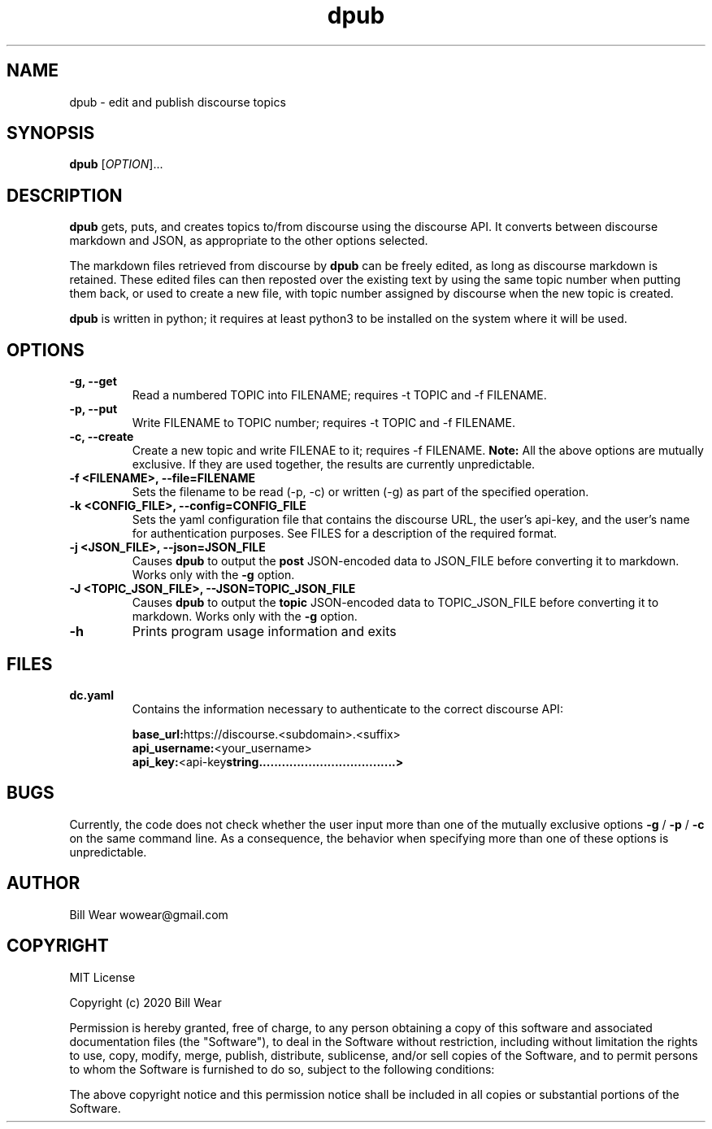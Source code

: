 .\" manpage for dpub
.\" Contact wowear@gmail.com to correct errors or typos
.TH dpub 7 "26 June 2020" "version 0.8" "dpub manpage"
.SH NAME
dpub - edit and publish discourse topics
.SH SYNOPSIS
.B dpub
.RI "[" OPTION "]..."
.SH DESCRIPTION
.B dpub
gets, puts, and creates topics to/from discourse using the discourse API. It
converts between discourse markdown and JSON, as appropriate to the other options
selected.
.PP
The markdown files retrieved from discourse by
.B dpub
.RI "can be freely edited, as long as discourse markdown is retained."
These edited files can then reposted over the existing text by using the same topic number when putting them back, or used to create a new file, with topic number assigned
by discourse when the new topic is created.
.PP
.B dpub
.RI "is written in python; it requires at least python3 to be installed on the system where it will be used."
.SH OPTIONS
.TP
.B -g, --get
Read a numbered TOPIC into FILENAME; requires -t TOPIC and -f FILENAME.
.TP
.B -p, --put
Write FILENAME to TOPIC number; requires -t TOPIC and -f FILENAME.
.TP
.B -c, --create
Create a new topic and write FILENAE to it; requires -f FILENAME.
.B "Note:"
All the above options are mutually exclusive. If they are used together, the
results are currently unpredictable.
.RE
.TP
.B -f <FILENAME>, --file=FILENAME
Sets the filename to be read (-p, -c) or written (-g) as part of the specified
operation.
.TP
.B -k <CONFIG_FILE>, --config=CONFIG_FILE
Sets the yaml configuration file that contains the discourse URL, the user's api-key,
and the user's name for authentication purposes.  See FILES for a description of the
required format.
.TP
.B -j <JSON_FILE>, --json=JSON_FILE
Causes
.B dpub
to output the
.B post
.RI "JSON-encoded data to JSON_FILE before converting it to markdown.  Works only with the"
.B -g
option.
.PP
.TP
.B -J <TOPIC_JSON_FILE>, --JSON=TOPIC_JSON_FILE
Causes
.B dpub
to output the
.B topic
.RI "JSON-encoded data to TOPIC_JSON_FILE before converting it to markdown.  Works only with the"
.B -g
option.
.PP
.TP
.B -h
Prints program usage information and exits
.SH FILES
.TP
.B dc.yaml
Contains the information necessary to authenticate to the correct discourse API:
.PP
.RS
.BR base_url: https://discourse.<subdomain>.<suffix>
.br
.BR api_username: <your_username>
.br
.BR api_key: <api-key string....................................>
.RE
.SH BUGS
Currently, the code does not check whether the user input more than one of the mutually
exclusive options
.B -g
/
.B -p
/
.B -c
.RI "on the same command line.  As a consequence, the behavior when specifying more than one of these options is unpredictable."
.SH AUTHOR
Bill Wear wowear@gmail.com
.SH COPYRIGHT
MIT License
.PP
Copyright (c) 2020 Bill Wear
.PP
.PP
Permission is hereby granted, free of charge, to any person obtaining a copy
of this software and associated documentation files (the "Software"), to deal
in the Software without restriction, including without limitation the rights
to use, copy, modify, merge, publish, distribute, sublicense, and/or sell
copies of the Software, and to permit persons to whom the Software is
furnished to do so, subject to the following conditions:
.PP
The above copyright notice and this permission notice shall be included in
all copies or substantial portions of the Software.
